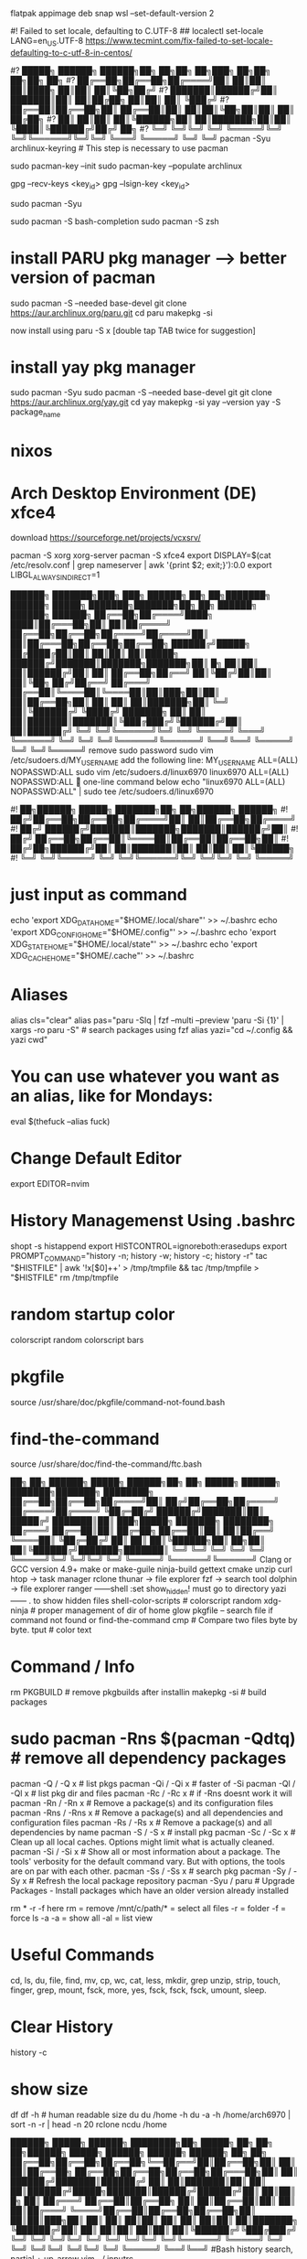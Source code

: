 flatpak appimage deb snap⁡
wsl --set-default-version 2

#! Failed to set locale, defaulting to C.UTF-8
## localectl set-locale LANG=en_US.UTF-8
https://www.tecmint.com/fix-failed-to-set-locale-defaulting-to-c-utf-8-in-centos/


#?   █████╗ ██████╗  ██████╗██╗  ██╗██╗     ██╗███╗   ██╗██╗   ██╗██╗  ██╗
#?  ██╔══██╗██╔══██╗██╔════╝██║  ██║██║     ██║████╗  ██║██║   ██║╚██╗██╔╝
#?  ███████║██████╔╝██║     ███████║██║     ██║██╔██╗ ██║██║   ██║ ╚███╔╝ 
#?  ██╔══██║██╔══██╗██║     ██╔══██║██║     ██║██║╚██╗██║██║   ██║ ██╔██╗ 
#?  ██║  ██║██║  ██║╚██████╗██║  ██║███████╗██║██║ ╚████║╚██████╔╝██╔╝ ██╗
#?  ╚═╝  ╚═╝╚═╝  ╚═╝ ╚═════╝╚═╝  ╚═╝╚══════╝╚═╝╚═╝  ╚═══╝ ╚═════╝ ╚═╝  ╚═╝
pacman -Syu archlinux-keyring					# This step is necessary to use pacman

sudo pacman-key --init
sudo pacman-key --populate archlinux

# If the issue persists, you may need to locate the key manually and trust it.
# Find the key ID in the error message (e.g., Levente Polyak (anthraxx) <levente@leventepolyak.net>).
gpg --recv-keys <key_id>
gpg --lsign-key <key_id>

# After refreshing the keyring and trusting the key, try upgrading the system again.
sudo pacman -Syu

sudo pacman -S bash-completion
sudo pacman -S zsh

* install PARU pkg manager --> better version of pacman
sudo pacman -S --needed base-devel
git clone https://aur.archlinux.org/paru.git
cd paru
makepkg -si

now install using
paru -S x [double tap TAB twice for suggestion]

* install yay pkg manager
sudo pacman -Syu
sudo pacman -S --needed base-devel git
git clone https://aur.archlinux.org/yay.git
cd yay
makepkg -si
yay --version
yay -S package_name

* nixos

* Arch Desktop Environment (DE) xfce4
download https://sourceforge.net/projects/vcxsrv/

pacman -S xorg xorg-server
pacman -S xfce4
export DISPLAY=$(cat /etc/resolv.conf | grep nameserver | awk '{print $2; exit;}'):0.0
export LIBGL_ALWAYS_INDIRECT=1


██████╗ ███████╗███╗   ███╗ ██████╗ ██╗   ██╗███████╗   ██████╗  █████╗ ███████╗███████╗██╗    ██╗ ██████╗ ██████╗ ██████╗ 
██╔══██╗██╔════╝████╗ ████║██╔═══██╗██║   ██║██╔════╝   ██╔══██╗██╔══██╗██╔════╝██╔════╝██║    ██║██╔═══██╗██╔══██╗██╔══██╗
██████╔╝█████╗  ██╔████╔██║██║   ██║██║   ██║█████╗     ██████╔╝███████║███████╗███████╗██║ █╗ ██║██║   ██║██████╔╝██║  ██║
██╔══██╗██╔══╝  ██║╚██╔╝██║██║   ██║╚██╗ ██╔╝██╔══╝     ██╔═══╝ ██╔══██║╚════██║╚════██║██║███╗██║██║   ██║██╔══██╗██║  ██║
██║  ██║███████╗██║ ╚═╝ ██║╚██████╔╝ ╚████╔╝ ███████╗   ██║     ██║  ██║███████║███████║╚███╔███╔╝╚██████╔╝██║  ██║██████╔╝
╚═╝  ╚═╝╚══════╝╚═╝     ╚═╝ ╚═════╝   ╚═══╝  ╚══════╝   ╚═╝     ╚═╝  ╚═╝╚══════╝╚══════╝ ╚══╝╚══╝  ╚═════╝ ╚═╝  ╚═╝╚═════╝ 
remove sudo password
sudo vim /etc/sudoers.d/MY_USERNAME
add the following line:
MY_USERNAME ALL=(ALL) NOPASSWD:ALL
sudo vim /etc/sudoers.d/linux6970
linux6970 ALL=(ALL) NOPASSWD:ALL
🎯 one-line command below
echo "linux6970 ALL=(ALL) NOPASSWD:ALL" | sudo tee /etc/sudoers.d/linux6970

#!      ██╗██████╗  █████╗ ███████╗██╗  ██╗██████╗  ██████╗
#!     ██╔╝██╔══██╗██╔══██╗██╔════╝██║  ██║██╔══██╗██╔════╝
#!    ██╔╝ ██████╔╝███████║███████╗███████║██████╔╝██║     
#!   ██╔╝  ██╔══██╗██╔══██║╚════██║██╔══██║██╔══██╗██║     
#!  ██╔╝██╗██████╔╝██║  ██║███████║██║  ██║██║  ██║╚██████╗
#!  ╚═╝ ╚═╝╚═════╝ ╚═╝  ╚═╝╚══════╝╚═╝  ╚═╝╚═╝  ╚═╝ ╚═════╝
* just input as command
echo 'export XDG_DATA_HOME="$HOME/.local/share"' >> ~/.bashrc
echo 'export XDG_CONFIG_HOME="$HOME/.config"' >> ~/.bashrc
echo 'export XDG_STATE_HOME="$HOME/.local/state"' >> ~/.bashrc
echo 'export XDG_CACHE_HOME="$HOME/.cache"' >> ~/.bashrc

* Aliases
alias cls="clear"
alias pas="paru -Slq | fzf --multi --preview 'paru -Si {1}' | xargs -ro paru -S" # search packages using fzf
alias yazi="cd ~/.config && yazi cwd"

* You can use whatever you want as an alias, like for Mondays:
eval $(thefuck --alias fuck)

* Change Default Editor
export EDITOR=nvim

* History Managemenst Using .bashrc
shopt -s histappend
export HISTCONTROL=ignoreboth:erasedups
export PROMPT_COMMAND="history -n; history -w; history -c; history -r"
tac "$HISTFILE" | awk '!x[$0]++' > /tmp/tmpfile  &&
                tac /tmp/tmpfile > "$HISTFILE"
rm /tmp/tmpfile

* random startup color
colorscript random
colorscript bars

* pkgfile
source /usr/share/doc/pkgfile/command-not-found.bash
* find-the-command
source /usr/share/doc/find-the-command/ftc.bash

 ██╗ ██╗     ██████╗  █████╗  ██████╗██╗  ██╗ █████╗  ██████╗ ███████╗███████╗
████████╗    ██╔══██╗██╔══██╗██╔════╝██║ ██╔╝██╔══██╗██╔════╝ ██╔════╝██╔════╝
╚██╔═██╔╝    ██████╔╝███████║██║     █████╔╝ ███████║██║  ███╗█████╗  ███████╗
████████╗    ██╔═══╝ ██╔══██║██║     ██╔═██╗ ██╔══██║██║   ██║██╔══╝  ╚════██║
╚██╔═██╔╝    ██║     ██║  ██║╚██████╗██║  ██╗██║  ██║╚██████╔╝███████╗███████║
 ╚═╝ ╚═╝     ╚═╝     ╚═╝  ╚═╝ ╚═════╝╚═╝  ╚═╝╚═╝  ╚═╝ ╚═════╝ ╚══════╝╚══════╝
Clang or GCC version 4.9+
make or make-guile
ninja-build gettext cmake unzip curl
htop -> task manager
rclone
thunar -> file explorer
fzf -> search tool
dolphin -> file explorer
ranger ------shell :set show_hidden! must go to directory
yazi ------  . to show hidden files
shell-color-scripts  # colorscript random
xdg-ninja # proper management of dir of home
glow
pkgfile  -- search file if command not found
or
find-the-command
cmp # Compare two files byte by byte.
tput # color text

 # ██╗███╗   ██╗███████╗ ██████╗ 
 # ██║████╗  ██║██╔════╝██╔═══██╗
 # ██║██╔██╗ ██║█████╗  ██║   ██║
 # ██║██║╚██╗██║██╔══╝  ██║   ██║
 # ██║██║ ╚████║██║     ╚██████╔╝
 # ╚═╝╚═╝  ╚═══╝╚═╝      ╚═════╝ 
* Command / Info
rm PKGBUILD # remove pkgbuilds after installin
makepkg -si # build packages

* sudo pacman -Rns $(pacman -Qdtq) # remove all dependency packages
pacman -Q    /  -Q   x # list pkgs
pacman -Qi   /  -Qi  x # faster of -Si
pacman -Ql   /  -Ql  x # list pkg dir and files
pacman -Rc   /  -Rc  x #  if -Rns doesnt work it will
pacman -Rn   /  -Rn  x # Remove a package(s) and its configuration files
pacman -Rns  /  -Rns x # Remove a package(s) and all dependencies and configuration files
pacman -Rs   /  -Rs  x # Remove a package(s) and all dependencies by name
pacman -S    /  -S   x # install pkg
pacman -Sc   /  -Sc  x # Clean up all local caches. Options might limit what is actually cleaned.
pacman -Si   /  -Si  x # Show all or most information about a package. The tools' verbosity for the default command vary. But with options, the tools are on par with each other.
pacman -Ss   /  -Ss  x # search pkg
pacman -Sy   /  -Sy  x # Refresh the local package repository
pacman -Syu	/ paru  # Upgrade Packages - Install packages which have an older version already installed

rm * -r -f
here rm = remove
/mnt/c/path/* = select all files
-r = folder
-f = force
ls -a
-a = show all
-al = list view

* Useful Commands
cd, ls, du, file, find, mv, cp, wc, cat, less, mkdir, grep
unzip, strip, touch, finger, grep, mount, fsck, more, yes, fsck, fsck, fsck, umount, sleep.

* Clear History 
history -c

* show size
df
df -h # human readable size
du 
du /home -h
du -a -h /home/arch6970 | sort -n -r | head -n 20
rclone ncdu /home


██████╗  █████╗ ██████╗ ████████╗██╗ █████╗ ██╗             ██╗   ██╗██████╗        █████╗ ██████╗ ██████╗  ██████╗ ██╗    ██╗
██╔══██╗██╔══██╗██╔══██╗╚══██╔══╝██║██╔══██╗██║             ██║   ██║██╔══██╗      ██╔══██╗██╔══██╗██╔══██╗██╔═══██╗██║    ██║
██████╔╝███████║██████╔╝   ██║   ██║███████║██║             ██║   ██║██████╔╝█████╗███████║██████╔╝██████╔╝██║   ██║██║ █╗ ██║
██╔═══╝ ██╔══██║██╔══██╗   ██║   ██║██╔══██║██║             ██║   ██║██╔═══╝ ╚════╝██╔══██║██╔══██╗██╔══██╗██║   ██║██║███╗██║
██║     ██║  ██║██║  ██║   ██║   ██║██║  ██║███████╗        ╚██████╔╝██║           ██║  ██║██║  ██║██║  ██║╚██████╔╝╚███╔███╔╝
╚═╝     ╚═╝  ╚═╝╚═╝  ╚═╝   ╚═╝   ╚═╝╚═╝  ╚═╝╚══════╝         ╚═════╝ ╚═╝           ╚═╝  ╚═╝╚═╝  ╚═╝╚═╝  ╚═╝ ╚═════╝  ╚══╝╚══╝ 
#Bash history search, partial + up-arrow
vim ~/.inputrc
# Respect default shortcuts.
$include /etc/inputrc
## arrow up
"\e[A":history-search-backward
## arrow down
"\e[B":history-search-forward
🎯 one-line command below
echo -e '# Respect default shortcuts.\n$include /etc/inputrc\n## arrow up\n"\e[A":history-search-backward\n## arrow down\n"\e[B":history-search-forward' > ~/.inputrc


 █████╗ ██╗   ██╗████████╗ ██████╗        ██████╗ ██████╗ ███╗   ███╗██████╗ ██╗     ███████╗████████╗███████╗    ██████╗ ██╗  ██╗ ██████╗     ███╗   ██╗ █████╗ ███╗   ███╗███████╗
██╔══██╗██║   ██║╚══██╔══╝██╔═══██╗      ██╔════╝██╔═══██╗████╗ ████║██╔══██╗██║     ██╔════╝╚══██╔══╝██╔════╝    ██╔══██╗██║ ██╔╝██╔════╝     ████╗  ██║██╔══██╗████╗ ████║██╔════╝
███████║██║   ██║   ██║   ██║   ██║█████╗██║     ██║   ██║██╔████╔██║██████╔╝██║     █████╗     ██║   █████╗      ██████╔╝█████╔╝ ██║  ███╗    ██╔██╗ ██║███████║██╔████╔██║█████╗  
██╔══██║██║   ██║   ██║   ██║   ██║╚════╝██║     ██║   ██║██║╚██╔╝██║██╔═══╝ ██║     ██╔══╝     ██║   ██╔══╝      ██╔═══╝ ██╔═██╗ ██║   ██║    ██║╚██╗██║██╔══██║██║╚██╔╝██║██╔══╝  
██║  ██║╚██████╔╝   ██║   ╚██████╔╝      ╚██████╗╚██████╔╝██║ ╚═╝ ██║██║     ███████╗███████╗   ██║   ███████╗    ██║     ██║  ██╗╚██████╔╝    ██║ ╚████║██║  ██║██║ ╚═╝ ██║███████╗
╚═╝  ╚═╝ ╚═════╝    ╚═╝    ╚═════╝        ╚═════╝ ╚═════╝ ╚═╝     ╚═╝╚═╝     ╚══════╝╚══════╝   ╚═╝   ╚══════╝    ╚═╝     ╚═╝  ╚═╝ ╚═════╝     ╚═╝  ╚═══╝╚═╝  ╚═╝╚═╝     ╚═╝╚══════╝
apt info bash-completion
sudo apt install bash-completion

## source it from ~/.bashrc or ~/.bash_profile ##
echo "source /etc/profile.d/bash_completion.sh" >> ~/.bashrc
 
## Another example Check and load it from ~/.bashrc or ~/.bash_profile ##
grep -wq '^source /etc/profile.d/bash_completion.sh' ~/.bashrc || echo 'source /etc/profile.d/bash_completion.sh'>>~/.bashrc

 ██╗ ██╗     ██████╗  █████╗ ████████╗██╗  ██╗
████████╗    ██╔══██╗██╔══██╗╚══██╔══╝██║  ██║
╚██╔═██╔╝    ██████╔╝███████║   ██║   ███████║
████████╗    ██╔═══╝ ██╔══██║   ██║   ██╔══██║
╚██╔═██╔╝    ██║     ██║  ██║   ██║   ██║  ██║
 ╚═╝ ╚═╝     ╚═╝     ╚═╝  ╚═╝   ╚═╝   ╚═╝  ╚═╝
~/.bashrc
mkdir ~/.config
* nvim
mkdir ~/.config/nvim/
cp /mnt/c/Users/nahid/OneDrive/Git/ms1/asset/linux/neovim/init.lua ~/.config/nvim/
* yazi
mkdir ~/.config/yazi/
cp /mnt/c/Users/nahid/OneDrive/Git/ms1/asset/linux/yazi/* ~/.config/yazi/

cd and cd ~ goes to same folder which is the main home page
cd ..
cp ~/.bashrc /mnt/c/Users/nahid/OneDrive/Git/ms1/asset/linux/ubuntu_bk/
cp /mnt/c/Users/nahid/OneDrive/Git/ms1/asset/linux/ubuntu_bk/.bashrc ~/.bashrc



███████╗██╗      █████╗ ████████╗██████╗  █████╗ ██╗  ██╗
██╔════╝██║     ██╔══██╗╚══██╔══╝██╔══██╗██╔══██╗██║ ██╔╝
█████╗  ██║     ███████║   ██║   ██████╔╝███████║█████╔╝ 
██╔══╝  ██║     ██╔══██║   ██║   ██╔═══╝ ██╔══██║██╔═██╗ 
██║     ███████╗██║  ██║   ██║   ██║     ██║  ██║██║  ██╗
╚═╝     ╚══════╝╚═╝  ╚═╝   ╚═╝   ╚═╝     ╚═╝  ╚═╝╚═╝  ╚═╝⁡
flatpak install https://flatpak.org/setup/
flatpak installation for ubuntu/deb
To install Flatpak on Ubuntu 18.10 (Cosmic Cuttlefish) or later, simply run:
sudo apt install flatpak
or
With older Ubuntu versions, the official Flatpak PPA is the recommended way to install Flatpak. To install it, run the following in a terminal:
sudo add-apt-repository ppa:flatpak/stable
sudo apt update
sudo apt install flatpak

sudo apt install gnome-software-plugin-flatpak
# sudo flatpak remote-add --if-not-exists flathub https://dl.flathub.org/repo/flathub.flatpakrepo # dont use this one creates issue
flatpak remote-add --if-not-exists --user flathub https://dl.flathub.org/repo/flathub.flatpakrepo

now type
flatpak install x
flatpak --help
Flatpak should not be used as root like apt for example
flatpak remove --all

███████╗███╗   ██╗ █████╗ ██████╗ 
██╔════╝████╗  ██║██╔══██╗██╔══██╗
███████╗██╔██╗ ██║███████║██████╔╝
╚════██║██║╚██╗██║██╔══██║██╔═══╝ 
███████║██║ ╚████║██║  ██║██║     
╚══════╝╚═╝  ╚═══╝╚═╝  ╚═╝╚═╝    ⁡ 
snap installation for linux distro https://snapcraft.io/docs/installing-snapd
for ubuntu
sudo apt install snapd
$ sudo snap install x
⁡
 █████╗ ██████╗ ████████╗
██╔══██╗██╔══██╗╚══██╔══╝
███████║██████╔╝   ██║   
██╔══██║██╔═══╝    ██║   
██║  ██║██║        ██║   
╚═╝  ╚═╝╚═╝        ╚═╝   ⁡
apt commands
sudo apt install x
sudo apt remove x
sudo apt update && sudo apt upgrade -y

███╗   ██╗██╗   ██╗██╗███╗   ███╗    ██████╗ ██╗   ██╗██╗██╗     ██████╗     ██╗  ██╗
████╗  ██║██║   ██║██║████╗ ████║    ██╔══██╗██║   ██║██║██║     ██╔══██╗    ╚██╗██╔╝
██╔██╗ ██║██║   ██║██║██╔████╔██║    ██████╔╝██║   ██║██║██║     ██║  ██║     ╚███╔╝ 
██║╚██╗██║╚██╗ ██╔╝██║██║╚██╔╝██║    ██╔══██╗██║   ██║██║██║     ██║  ██║     ██╔██╗ 
██║ ╚████║ ╚████╔╝ ██║██║ ╚═╝ ██║    ██████╔╝╚██████╔╝██║███████╗██████╔╝    ██╔╝ ██╗
╚═╝  ╚═══╝  ╚═══╝  ╚═╝╚═╝     ╚═╝    ╚═════╝  ╚═════╝ ╚═╝╚══════╝╚═════╝     ╚═╝  ╚═╝⁡
** prequisite
Clang or GCC version 4.9+
* Ubuntu / Debian
sudo apt-get install ninja-build gettext cmake unzip curl
* openSUSE
sudo zypper install ninja cmake gcc-c++ gettext-tools curl
* Arch Linux
sudo pacman -S base-devel cmake unzip ninja curl
git clone https://github.com/neovim/neovim
sudo apt install make or make-guile
cd neovim && make CMAKE_BUILD_TYPE=RelWithDebInfo
** install using snap pls
⁡

